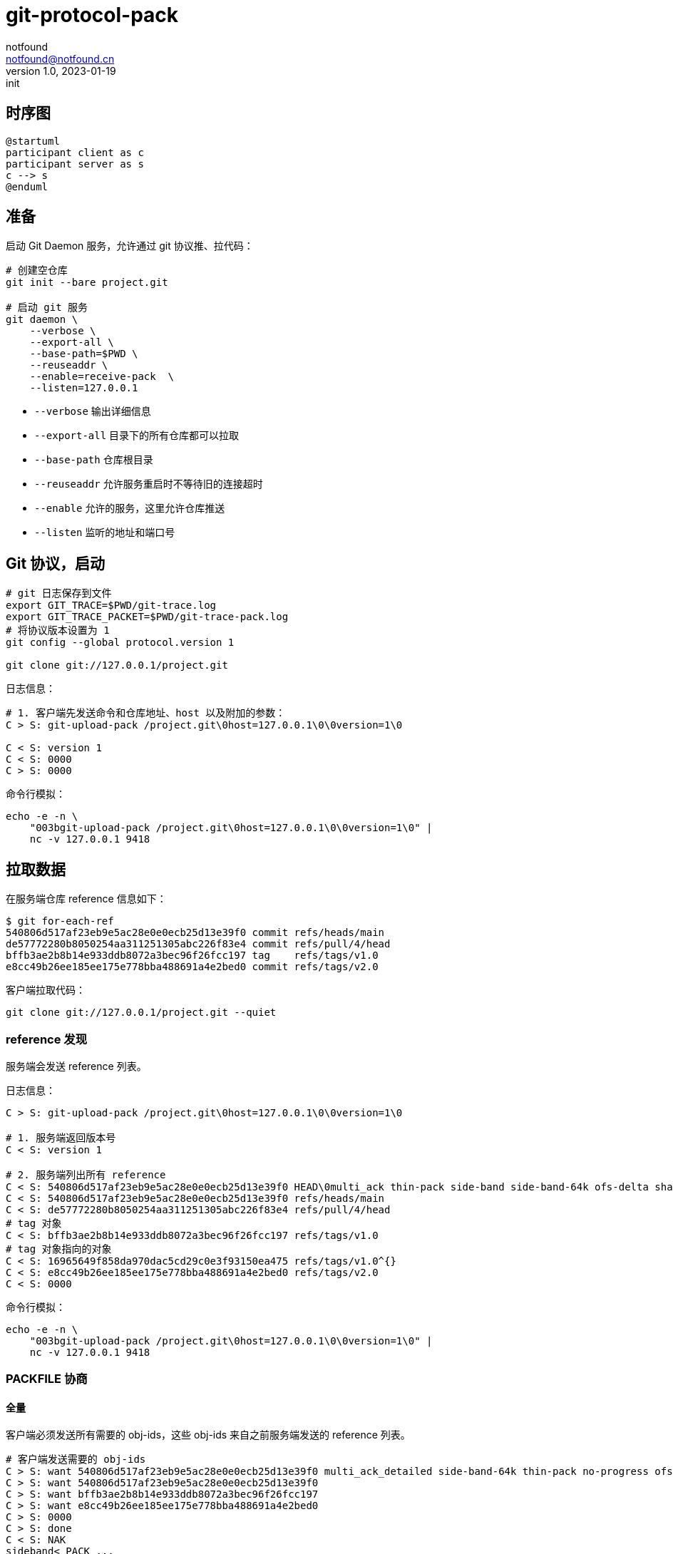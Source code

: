 = git-protocol-pack
notfound <notfound@notfound.cn>
1.0, 2023-01-19: init

:page-slug: git-protocol-pack
:page-category: git
:page-draft: true

== 时序图

[source,plantuml]
----
@startuml
participant client as c
participant server as s
c --> s
@enduml
----

== 准备

启动 Git Daemon 服务，允许通过 git 协议推、拉代码：

[source,bash]
----
# 创建空仓库
git init --bare project.git

# 启动 git 服务
git daemon \
    --verbose \
    --export-all \
    --base-path=$PWD \
    --reuseaddr \
    --enable=receive-pack  \
    --listen=127.0.0.1 
----
* `--verbose` 输出详细信息
* `--export-all` 目录下的所有仓库都可以拉取
* `--base-path` 仓库根目录
* `--reuseaddr` 允许服务重启时不等待旧的连接超时
* `--enable` 允许的服务，这里允许仓库推送
* `--listen` 监听的地址和端口号

== Git 协议，启动

[source,bash]
----
# git 日志保存到文件
export GIT_TRACE=$PWD/git-trace.log
export GIT_TRACE_PACKET=$PWD/git-trace-pack.log
# 将协议版本设置为 1
git config --global protocol.version 1

git clone git://127.0.0.1/project.git
----

日志信息：

[source,text]
----
# 1. 客户端先发送命令和仓库地址、host 以及附加的参数：
C > S: git-upload-pack /project.git\0host=127.0.0.1\0\0version=1\0

C < S: version 1
C < S: 0000
C > S: 0000
----

命令行模拟：

[source,bash]
----
echo -e -n \
    "003bgit-upload-pack /project.git\0host=127.0.0.1\0\0version=1\0" |
    nc -v 127.0.0.1 9418
----

== 拉取数据

在服务端仓库 reference 信息如下：

[source,text]
----
$ git for-each-ref 
540806d517af23eb9e5ac28e0e0ecb25d13e39f0 commit	refs/heads/main
de57772280b8050254aa311251305abc226f83e4 commit	refs/pull/4/head
bffb3ae2b8b14e933ddb8072a3bec96f26fcc197 tag	refs/tags/v1.0
e8cc49b26ee185ee175e778bba488691a4e2bed0 commit	refs/tags/v2.0
----

客户端拉取代码：

[source,bash]
----
git clone git://127.0.0.1/project.git --quiet
----

=== reference 发现

服务端会发送 reference 列表。

日志信息：

[source,text]
----
C > S: git-upload-pack /project.git\0host=127.0.0.1\0\0version=1\0

# 1. 服务端返回版本号
C < S: version 1

# 2. 服务端列出所有 reference
C < S: 540806d517af23eb9e5ac28e0e0ecb25d13e39f0 HEAD\0multi_ack thin-pack side-band side-band-64k ofs-delta shallow deepen-since deepen-not deepen-relative no-progress include-tag multi_ack_detailed symref=HEAD:refs/heads/main object-format=sha1 agent=git/2.39.1
C < S: 540806d517af23eb9e5ac28e0e0ecb25d13e39f0 refs/heads/main
C < S: de57772280b8050254aa311251305abc226f83e4 refs/pull/4/head
# tag 对象
C < S: bffb3ae2b8b14e933ddb8072a3bec96f26fcc197 refs/tags/v1.0
# tag 对象指向的对象
C < S: 16965649f858da970dac5cd29c0e3f93150ea475 refs/tags/v1.0^{}
C < S: e8cc49b26ee185ee175e778bba488691a4e2bed0 refs/tags/v2.0
C < S: 0000
----

命令行模拟：

[source,bash]
----
echo -e -n \
    "003bgit-upload-pack /project.git\0host=127.0.0.1\0\0version=1\0" |
    nc -v 127.0.0.1 9418
----

=== PACKFILE 协商

==== 全量

客户端必须发送所有需要的 obj-ids，这些 obj-ids 来自之前服务端发送的 reference 列表。

[source,text]
----
# 客户端发送需要的 obj-ids
C > S: want 540806d517af23eb9e5ac28e0e0ecb25d13e39f0 multi_ack_detailed side-band-64k thin-pack no-progress ofs-delta deepen-since deepen-not agent=git/2.39.1
C > S: want 540806d517af23eb9e5ac28e0e0ecb25d13e39f0
C > S: want bffb3ae2b8b14e933ddb8072a3bec96f26fcc197
C > S: want e8cc49b26ee185ee175e778bba488691a4e2bed0
C > S: 0000
C > S: done
C < S: NAK
sideband< PACK ...
sideband< 0000
----

==== 增量

== 参考

* git help protocol-pack
* git help daemon
